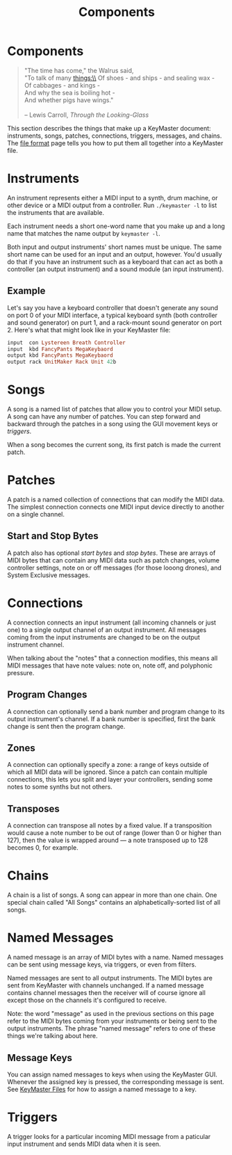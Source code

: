 #+title: Components
#+html: <!--#include virtual="header.html"-->
#+options: num:nil

* Components

#+begin_quote
"The time has come," the Walrus said,\\
"To talk of many things:\\
Of shoes - and ships - and sealing wax -\\
Of cabbages - and kings -\\
And why the sea is boiling hot -\\
And whether pigs have wings."\\
\\
-- Lewis Carroll, /Through the Looking-Glass/
#+end_quote

This section describes the things that make up a KeyMaster document:
instruments, songs, patches, connections, triggers, messages, and chains.
The [[file:file_format.org][file format]] page tells you how to put them all together into a
KeyMaster file.

* Instruments

An instrument represents either a MIDI input to a synth, drum machine, or
other device or a MIDI output from a controller. Run =./keymaster -l= to
list the instruments that are available.

Each instrument needs a short one-word name that you make up and a long name
that matches the name output by =keymaster -l=.

Both input and output instruments' short names must be unique. The same
short name can be used for an input and an output, however. You'd usually do
that if you have an instrument such as a keyboard that can act as both a
controller (an output instrument) and a sound module (an input instrument).

** Example

Let's say you have a keyboard controller that doesn't generate any sound on
port 0 of your MIDI interface, a typical keyboard synth (both controller and
sound generator) on purt 1, and a rack-mount sound generator on port 2.
Here's what that might look like in your KeyMaster file:

#+begin_src ruby
  input  con Lystereen Breath Controller
  input  kbd FancyPants MegaKeybaord
  output kbd FancyPants MegaKeybaord
  output rack UnitMaker Rack Unit 42b
#+end_src

* Songs

A song is a named list of patches that allow you to control your MIDI setup.
A song can have any number of patches. You can step forward and backward
through the patches in a song using the GUI movement keys or [[*Triggers][triggers]].

When a song becomes the current song, its first patch is made the current
patch.

* Patches

A patch is a named collection of connections that can modify the MIDI data.
The simplest connection connects one MIDI input device directly to another
on a single channel.

** Start and Stop Bytes

A patch also has optional /start bytes/ and /stop bytes/. These are arrays
of MIDI bytes that can contain any MIDI data such as patch changes, volume
controller settings, note on or off messages (for those looong drones), and
System Exclusive messages.

* Connections

A connection connects an input instrument (all incoming channels or just
one) to a single output channel of an output instrument. All messages coming
from the input instruments are changed to be on the output instrument
channel.

When talking about the "notes" that a connection modifies, this means all
MIDI messages that have note values: note on, note off, and polyphonic
pressure.

** Program Changes

A connection can optionally send a bank number and program change to its
output instrument's channel. If a bank number is specified, first the bank
change is sent then the program change.

** Zones

A connection can optionally specify a zone: a range of keys outside of which
all MIDI data will be ignored. Since a patch can contain multiple
connections, this lets you split and layer your controllers, sending some
notes to some synths but not others.

** Transposes

A connection can transpose all notes by a fixed value. If a transposition
would cause a note number to be out of range (lower than 0 or higher than
127), then the value is wrapped around --- a note transposed up to 128
becomes 0, for example.

* Chains

A chain is a list of songs. A song can appear in more than one chain. One
special chain called "All Songs" contains an alphabetically-sorted list of
all songs.

* Named Messages

A named message is an array of MIDI bytes with a name. Named messages can be
sent using message keys, via triggers, or even from filters.

Named messages are sent to all output instruments. The MIDI bytes are sent
from KeyMaster with channels unchanged. If a named message contains
channel messages then the receiver will of course ignore all except those on
the channels it's configured to receive.

Note: the word "message" as used in the previous sections on this page refer
to the MIDI bytes coming from your instruments or being sent to the output
instruments. The phrase "named message" refers to one of these things we're
talking about here.

** Message Keys

You can assign named messages to keys when using the KeyMaster GUI.
Whenever the assigned key is pressed, the corresponding message is sent. See
[[file:file_format.org][KeyMaster Files]] for how to assign a named message to a key.

* Triggers

A trigger looks for a particular incoming MIDI message from a paticular
input instrument and sends MIDI data when it is seen.
